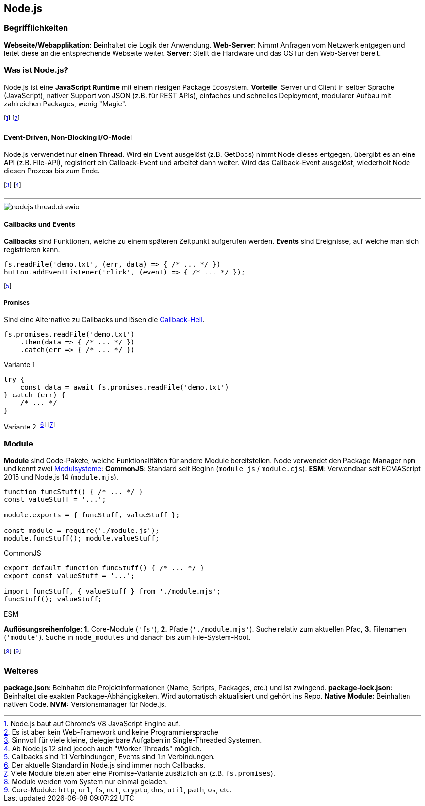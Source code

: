 == Node.js
=== Begrifflichkeiten
*Webseite/Webapplikation*: Beinhaltet die Logik der Anwendung.
*Web-Server*: Nimmt Anfragen vom Netzwerk entgegen und leitet diese an die entsprechende Webseite weiter.
*Server*: Stellt die Hardware und das OS für den Web-Server bereit.

=== Was ist Node.js?
Node.js ist eine *JavaScript Runtime* mit einem riesigen Package Ecosystem.
*Vorteile*:
Server und Client in selber Sprache (JavaScript),
nativer Support von JSON (z.B. für REST APIs),
einfaches und schnelles Deployment,
modularer Aufbau mit zahlreichen Packages,
wenig "Magie".

footnote:[Node.js baut auf Chrome's V8 JavaScript Engine auf.]
footnote:[Es ist aber kein Web-Framework und keine Programmiersprache]

==== Event-Driven, Non-Blocking I/O-Model
Node.js verwendet nur *einen Thread*. Wird ein Event ausgelöst [.smaller]#(z.B. GetDocs)# nimmt Node dieses entgegen, übergibt es an eine API [.smaller]#(z.B. File-API)#, registriert ein Callback-Event und arbeitet dann weiter. Wird das Callback-Event ausgelöst, wiederholt Node diesen Prozess bis zum Ende.

footnote:[Sinnvoll für viele kleine, delegierbare Aufgaben in Single-Threaded Systemen.]
footnote:[Ab Node.js 12 sind jedoch auch "Worker Threads" möglich.]

'''

image::nodejs-thread.drawio.png[]

==== Callbacks und Events
*Callbacks* sind Funktionen, welche zu einem späteren Zeitpunkt aufgerufen werden.
*Events* sind Ereignisse, auf welche man sich registrieren kann.

[source, javascript]
----
fs.readFile('demo.txt', (err, data) => { /* ... */ })
button.addEventListener('click', (event) => { /* ... */ });
----

footnote:[Callbacks sind 1:1 Verbindungen, Events sind 1:n Verbindungen.]

===== Promises
Sind eine Alternative zu Callbacks und lösen die http://callbackhell.com/[Callback-Hell].

[source, javascript]
----
fs.promises.readFile('demo.txt')
    .then(data => { /* ... */ })
    .catch(err => { /* ... */ })
----
[.code-annotation]#Variante 1#
[source, javascript]
----
try {
    const data = await fs.promises.readFile('demo.txt')
} catch (err) {
    /* ... */
}
----
[.code-annotation]#Variante 2#
footnote:[Der aktuelle Standard in Node.js sind immer noch Callbacks.]
footnote:[Viele Module bieten aber eine Promise-Variante zusätzlich an (z.B. `+fs.promises+`).]

=== Module
*Module* sind Code-Pakete, welche Funktionalitäten für andere Module bereitstellen.
Node verwendet den Package Manager `+npm+` und kennt zwei https://dev.to/lico/how-to-import-and-export-in-commonjs-and-es-modules-43m1[Modulsysteme]:
*CommonJS*: Standard seit Beginn (`+module.js+` / `+module.cjs+`).
*ESM*: Verwendbar seit ECMAScript 2015 und Node.js 14 (`+module.mjs+`).

[source, javascript]
----
function funcStuff() { /* ... */ }
const valueStuff = '...';

module.exports = { funcStuff, valueStuff };

const module = require('./module.js');
module.funcStuff(); module.valueStuff;
----
[.code-annotation]#CommonJS#
[source, javascript]
----
export default function funcStuff() { /* ... */ }
export const valueStuff = '...';

import funcStuff, { valueStuff } from './module.mjs';
funcStuff(); valueStuff;
----
[.code-annotation]#ESM#

*Auflösungsreihenfolge*:
*1.* Core-Module (`+'fs'+`),
*2.* Pfade (`+'./module.mjs'+`). Suche relativ zum aktuellen Pfad,
*3.* Filenamen (`+'module'+`). Suche in `+node_modules+` und danach bis zum File-System-Root.

footnote:[Module werden vom System nur einmal geladen.]
footnote:[Core-Module: `+http+`, `+url+`, `+fs+`, `+net+`, `+crypto+`, `+dns+`, `+util+`, `+path+`, `+os+`, etc.]

=== Weiteres
*package.json*: Beinhaltet die Projektinformationen (Name, Scripts, Packages, etc.) und ist zwingend.
*package-lock.json*: Beinhaltet die exakten Package-Abhängigkeiten. Wird automatisch aktualisiert und gehört ins Repo.
*Native Module:* Beinhalten nativen Code.
*NVM:* Versionsmanager für Node.js.